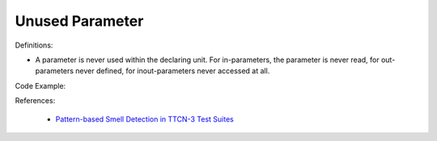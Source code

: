 Unused Parameter
^^^^^
Definitions:

* A parameter is never used within the declaring unit. For in-parameters, the parameter is never read, for out-parameters never defined, for inout-parameters never accessed at all.


Code Example:

References:

 * `Pattern-based Smell Detection in TTCN-3 Test Suites <http://citeseerx.ist.psu.edu/viewdoc/download?doi=10.1.1.144.6997&rep=rep1&type=pdf>`_

